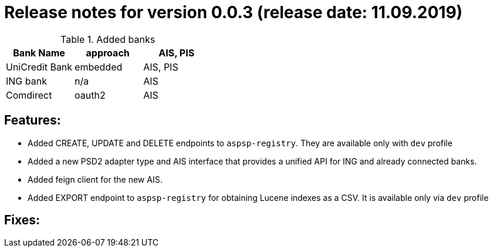 = Release notes for version 0.0.3 (release date: 11.09.2019)

.Added banks
|===
|Bank Name|approach|AIS, PIS

|UniCredit Bank|embedded|AIS, PIS
|ING bank|n/a|AIS
|Comdirect|oauth2|AIS
|===

== Features:
- Added CREATE, UPDATE and DELETE endpoints to `aspsp-registry`. They are available only with `dev` profile
- Added a new PSD2 adapter type and AIS interface that provides a unified API for ING and already connected banks.
- Added feign client for the new AIS.
- Added EXPORT endpoint to `aspsp-registry` for obtaining Lucene indexes as a CSV. It is available only via `dev` profile

== Fixes:
